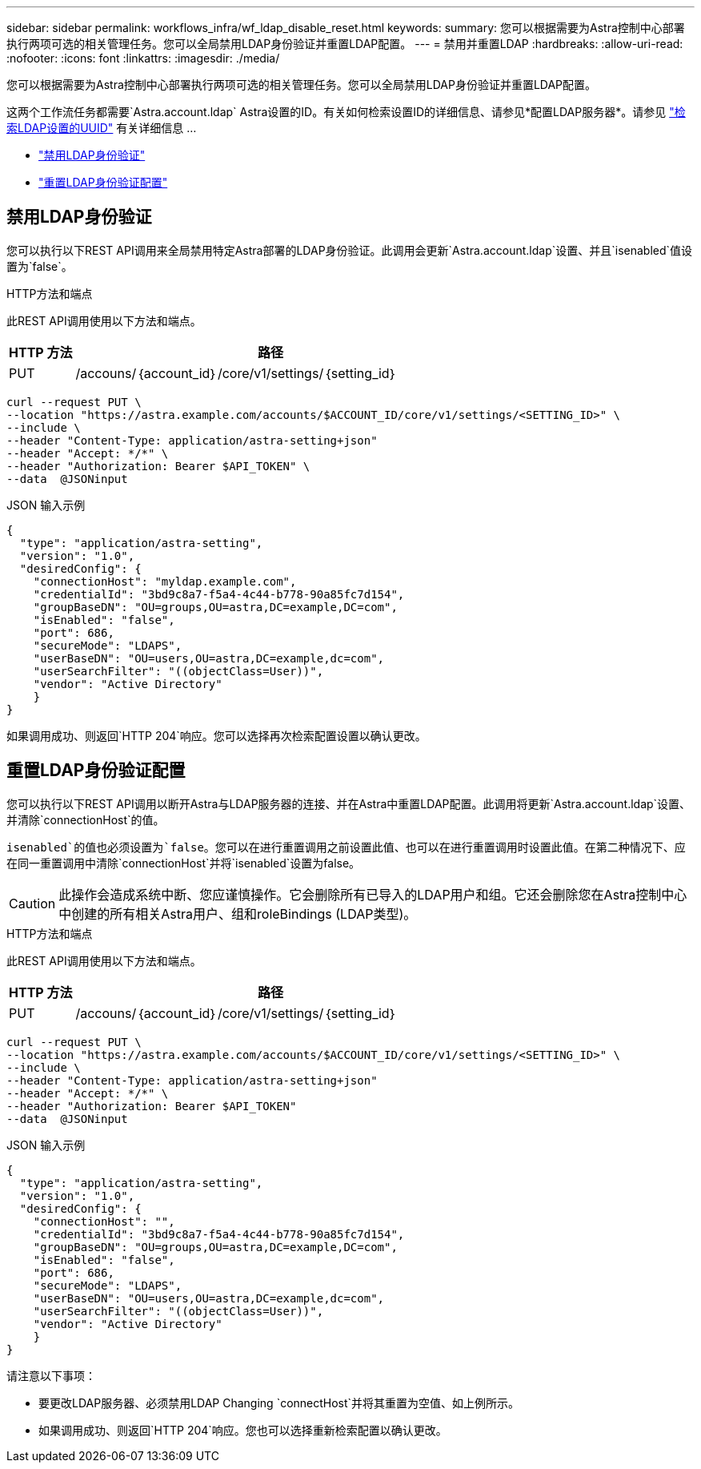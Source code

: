 ---
sidebar: sidebar 
permalink: workflows_infra/wf_ldap_disable_reset.html 
keywords:  
summary: 您可以根据需要为Astra控制中心部署执行两项可选的相关管理任务。您可以全局禁用LDAP身份验证并重置LDAP配置。 
---
= 禁用并重置LDAP
:hardbreaks:
:allow-uri-read: 
:nofooter: 
:icons: font
:linkattrs: 
:imagesdir: ./media/


[role="lead"]
您可以根据需要为Astra控制中心部署执行两项可选的相关管理任务。您可以全局禁用LDAP身份验证并重置LDAP配置。

这两个工作流任务都需要`Astra.account.ldap` Astra设置的ID。有关如何检索设置ID的详细信息、请参见*配置LDAP服务器*。请参见 link:../workflows_infra/wf_ldap_configure_server.html#3-retrieve-the-uuid-of-the-ldap-setting["检索LDAP设置的UUID"] 有关详细信息 ...

* link:../workflows_infra/wf_ldap_disable_reset.html#disable-ldap-authentication["禁用LDAP身份验证"]
* link:../workflows_infra/wf_ldap_disable_reset.html#reset-the-ldap-authentication-configuration["重置LDAP身份验证配置"]




== 禁用LDAP身份验证

您可以执行以下REST API调用来全局禁用特定Astra部署的LDAP身份验证。此调用会更新`Astra.account.ldap`设置、并且`isenabled`值设置为`false`。

.HTTP方法和端点
此REST API调用使用以下方法和端点。

[cols="1,6"]
|===
| HTTP 方法 | 路径 


| PUT | /accouns/｛account_id｝/core/v1/settings/｛setting_id｝ 
|===
[source, curl]
----
curl --request PUT \
--location "https://astra.example.com/accounts/$ACCOUNT_ID/core/v1/settings/<SETTING_ID>" \
--include \
--header "Content-Type: application/astra-setting+json"
--header "Accept: */*" \
--header "Authorization: Bearer $API_TOKEN" \
--data  @JSONinput
----
.JSON 输入示例
[source, json]
----
{
  "type": "application/astra-setting",
  "version": "1.0",
  "desiredConfig": {
    "connectionHost": "myldap.example.com",
    "credentialId": "3bd9c8a7-f5a4-4c44-b778-90a85fc7d154",
    "groupBaseDN": "OU=groups,OU=astra,DC=example,DC=com",
    "isEnabled": "false",
    "port": 686,
    "secureMode": "LDAPS",
    "userBaseDN": "OU=users,OU=astra,DC=example,dc=com",
    "userSearchFilter": "((objectClass=User))",
    "vendor": "Active Directory"
    }
}
----
如果调用成功、则返回`HTTP 204`响应。您可以选择再次检索配置设置以确认更改。



== 重置LDAP身份验证配置

您可以执行以下REST API调用以断开Astra与LDAP服务器的连接、并在Astra中重置LDAP配置。此调用将更新`Astra.account.ldap`设置、并清除`connectionHost`的值。

`isenabled`的值也必须设置为`false`。您可以在进行重置调用之前设置此值、也可以在进行重置调用时设置此值。在第二种情况下、应在同一重置调用中清除`connectionHost`并将`isenabled`设置为false。


CAUTION: 此操作会造成系统中断、您应谨慎操作。它会删除所有已导入的LDAP用户和组。它还会删除您在Astra控制中心中创建的所有相关Astra用户、组和roleBindings (LDAP类型)。

.HTTP方法和端点
此REST API调用使用以下方法和端点。

[cols="1,6"]
|===
| HTTP 方法 | 路径 


| PUT | /accouns/｛account_id｝/core/v1/settings/｛setting_id｝ 
|===
[source, curl]
----
curl --request PUT \
--location "https://astra.example.com/accounts/$ACCOUNT_ID/core/v1/settings/<SETTING_ID>" \
--include \
--header "Content-Type: application/astra-setting+json"
--header "Accept: */*" \
--header "Authorization: Bearer $API_TOKEN"
--data  @JSONinput
----
.JSON 输入示例
[source, json]
----
{
  "type": "application/astra-setting",
  "version": "1.0",
  "desiredConfig": {
    "connectionHost": "",
    "credentialId": "3bd9c8a7-f5a4-4c44-b778-90a85fc7d154",
    "groupBaseDN": "OU=groups,OU=astra,DC=example,DC=com",
    "isEnabled": "false",
    "port": 686,
    "secureMode": "LDAPS",
    "userBaseDN": "OU=users,OU=astra,DC=example,dc=com",
    "userSearchFilter": "((objectClass=User))",
    "vendor": "Active Directory"
    }
}
----
请注意以下事项：

* 要更改LDAP服务器、必须禁用LDAP Changing `connectHost`并将其重置为空值、如上例所示。
* 如果调用成功、则返回`HTTP 204`响应。您也可以选择重新检索配置以确认更改。

